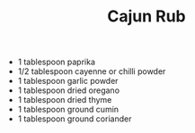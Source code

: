 #+TITLE: Cajun Rub
#+ROAM_TAGS: @starter @recipe @marinade

- 1 tablespoon paprika
- 1/2 tablespoon cayenne or chilli powder
- 1 tablespoon garlic powder
- 1 tablespoon dried oregano
- 1 tablespoon dried thyme
- 1 tablespoon ground cumin
- 1 tablespoon ground coriander
